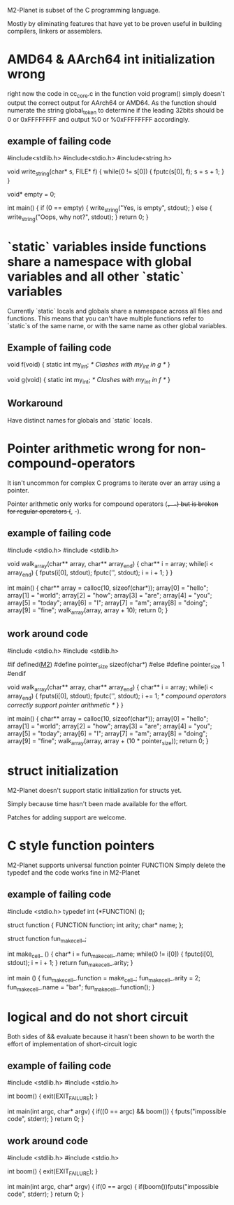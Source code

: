 M2-Planet is subset of the C programming language.

Mostly by eliminating features that have yet to be proven useful in building compilers, linkers or assemblers.

* AMD64 & AArch64 int initialization wrong
right now the code in cc_core.c in the function void program() simply doesn't output the correct output for AArch64 or AMD64.
As the function should numerate the string global_token to determine if the leading 32bits should be 0 or 0xFFFFFFFF and output %0 or %0xFFFFFFFF accordingly.

** example of failing code
#include<stdlib.h>
#include<stdio.h>
#include<string.h>

void write_string(char* s, FILE* f)
{
	while(0 != s[0])
	{
		fputc(s[0], f);
		s = s + 1;
	}
}

void* empty = 0;

int main()
{
	if (0 == empty)
	{
		write_string("Yes, is empty\n", stdout);
	}
	else
	{
		write_string("Oops, why not?\n", stdout);
	}
	return 0;
}

* `static` variables inside functions share a namespace with global variables and all other `static` variables

Currently `static` locals and globals share a namespace across all files and functions.
This means that you can't have multiple functions refer to `static`s of the same name, or with the same name as other global variables.

** Example of failing code

void f(void)
{
	static int my_int; /* Clashes with my_int in g */
}

void g(void)
{
	static int my_int; /* Clashes with my_int in f */
}

** Workaround

Have distinct names for globals and `static` locals.

* Pointer arithmetic wrong for non-compound-operators
It isn't uncommon for complex C programs to iterate over an array using a pointer.

Pointer arithmetic only works for compound operators (+=, -=) but is broken for regular operators (+, -).

** example of failing code
#include <stdio.h>
#include <stdlib.h>

void walk_array(char** array, char** array_end)
{
	char** i = array;
	while(i < array_end)
	{
		fputs(i[0], stdout);
		fputc('\n', stdout);
		i = i + 1;
	}
}

int main()
{
	char** array = calloc(10, sizeof(char*));
	array[0] = "hello";
	array[1] = "world";
	array[2] = "how";
	array[3] = "are";
	array[4] = "you";
	array[5] = "today";
	array[6] = "I";
	array[7] = "am";
	array[8] = "doing";
	array[9] = "fine";
	walk_array(array, array + 10);
	return 0;
}

** work around code
#include <stdio.h>
#include <stdlib.h>

#if defined(__M2__)
	#define pointer_size sizeof(char*)
#else
	#define pointer_size 1
#endif

void walk_array(char** array, char** array_end)
{
	char** i = array;
	while(i < array_end)
	{
		fputs(i[0], stdout);
		fputc('\n', stdout);
		i += 1; /* compound operators correctly support pointer arithmetic */
	}
}

int main()
{
	char** array = calloc(10, sizeof(char*));
	array[0] = "hello";
	array[1] = "world";
	array[2] = "how";
	array[3] = "are";
	array[4] = "you";
	array[5] = "today";
	array[6] = "I";
	array[7] = "am";
	array[8] = "doing";
	array[9] = "fine";
	walk_array(array, array + (10 * pointer_size));
	return 0;
}

* struct initialization
M2-Planet doesn't support static initialization for structs yet.

Simply because time hasn't been made available for the effort.

Patches for adding support are welcome.

* C style function pointers
M2-Planet supports universal function pointer FUNCTION
Simply delete the typedef and the code works fine in M2-Planet

** example of failing code
#include <stdio.h>
typedef int (*FUNCTION) ();

struct function
{
	FUNCTION function;
	int arity;
	char* name;
};

struct function fun_make_cell_;

int make_cell_ ()
{
	char* i = fun_make_cell_.name;
	while(0 != i[0])
	{
		fputc(i[0], stdout);
		i = i + 1;
	}
	return fun_make_cell_.arity;
}

int main ()
{
	fun_make_cell_.function = make_cell_;
	fun_make_cell_.arity = 2;
	fun_make_cell_.name = "bar\n";
	fun_make_cell_.function();
}

* logical and do not short circuit
Both sides of && evaluate because it hasn't been shown to be worth the effort of implementation of short-circuit logic

** example of failing code
#include <stdlib.h>
#include <stdio.h>

int boom()
{
	exit(EXIT_FAILURE);
}

int main(int argc, char* argv)
{
	if((0 == argc) && boom())
	{
		fputs("impossible code\n", stderr);
	}
	return 0;
}

** work around code
#include <stdlib.h>
#include <stdio.h>

int boom()
{
	exit(EXIT_FAILURE);
}

int main(int argc, char* argv)
{
	if(0 == argc)
	{
		if(boom())fputs("impossible code\n", stderr);
	}
	return 0;
}
